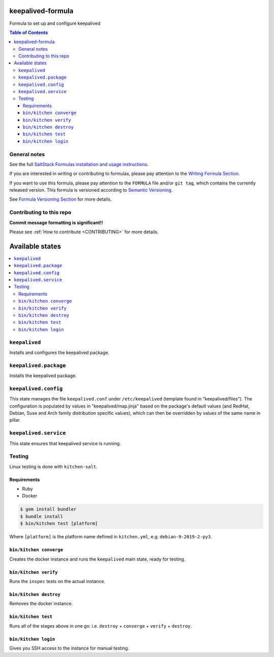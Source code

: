 .. _readme:

keepalived-formula
==================

|img_travis| |img_sr|

.. |img_travis| image:: https://travis-ci.com/saltstack-formulas/keepalived-formula.svg?branch=master
   :alt: Travis CI Build Status
   :scale: 100%
   :target: https://travis-ci.com/saltstack-formulas/keepalived-formula
.. |img_sr| image:: https://img.shields.io/badge/%20%20%F0%9F%93%A6%F0%9F%9A%80-semantic--release-e10079.svg
   :alt: Semantic Release
   :scale: 100%
   :target: https://github.com/semantic-release/semantic-release

Formula to set up and configure keepalived

.. contents:: **Table of Contents**

General notes
-------------

See the full `SaltStack Formulas installation and usage instructions
<https://docs.saltstack.com/en/latest/topics/development/conventions/formulas.html>`_.

If you are interested in writing or contributing to formulas, please pay attention to the `Writing Formula Section
<https://docs.saltstack.com/en/latest/topics/development/conventions/formulas.html#writing-formulas>`_.

If you want to use this formula, please pay attention to the ``FORMULA`` file and/or ``git tag``,
which contains the currently released version. This formula is versioned according to `Semantic Versioning <http://semver.org/>`_.

See `Formula Versioning Section <https://docs.saltstack.com/en/latest/topics/development/conventions/formulas.html#versioning>`_ for more details.

Contributing to this repo
-------------------------

**Commit message formatting is significant!!**

Please see :ref:`How to contribute <CONTRIBUTING>` for more details.

Available states
================

.. contents::
    :local:

``keepalived``
--------------
Installs and configures the keepalived package.

``keepalived.package``
----------------------
Installs the keepalived package.

``keepalived.config``
---------------------
This state manages the file ``keepalived.conf`` under ``/etc/keepalived`` (template found in "keepalived/files"). The configuration is populated by values in "keepalived/map.jinja" based on the package's default values (and RedHat, Debian, Suse and Arch family distribution specific values), which can then be overridden by values of the same name in pillar.

``keepalived.service``
----------------------
This state ensures that keepalived service is running.

Testing
-------

Linux testing is done with ``kitchen-salt``.

Requirements
^^^^^^^^^^^^

* Ruby
* Docker

.. code-block:: bash

   $ gem install bundler
   $ bundle install
   $ bin/kitchen test [platform]

Where ``[platform]`` is the platform name defined in ``kitchen.yml``,
e.g. ``debian-9-2019-2-py3``.

``bin/kitchen converge``
^^^^^^^^^^^^^^^^^^^^^^^^

Creates the docker instance and runs the ``keepalived`` main state, ready for testing.

``bin/kitchen verify``
^^^^^^^^^^^^^^^^^^^^^^

Runs the ``inspec`` tests on the actual instance.

``bin/kitchen destroy``
^^^^^^^^^^^^^^^^^^^^^^^

Removes the docker instance.

``bin/kitchen test``
^^^^^^^^^^^^^^^^^^^^

Runs all of the stages above in one go: i.e. ``destroy`` + ``converge`` + ``verify`` + ``destroy``.

``bin/kitchen login``
^^^^^^^^^^^^^^^^^^^^^

Gives you SSH access to the instance for manual testing.
